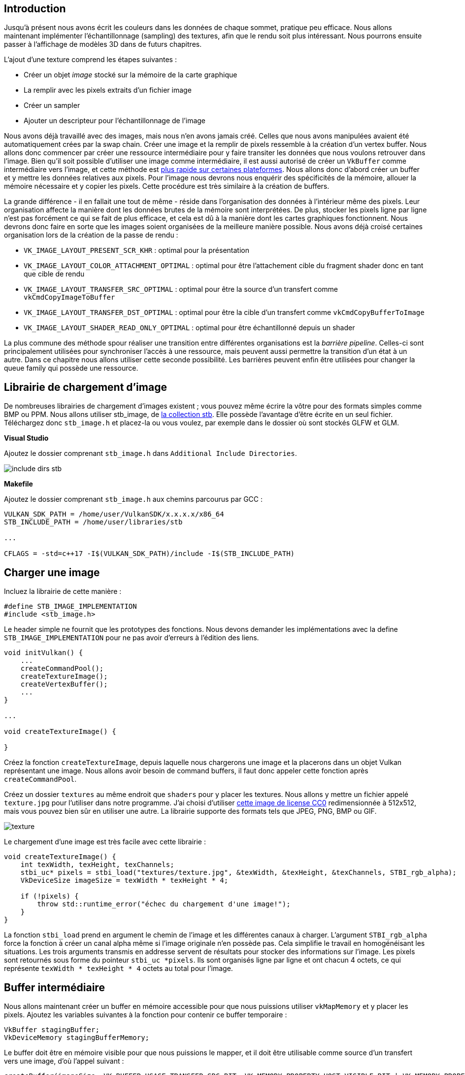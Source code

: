 :pp: {plus}{plus}

== Introduction

Jusqu'à présent nous avons écrit les couleurs dans les données de chaque sommet, pratique peu efficace.
Nous allons  maintenant implémenter l'échantillonnage (sampling) des textures, afin que le rendu soit plus intéressant.
Nous pourrons ensuite passer à l'affichage de modèles 3D dans de futurs chapitres.

L'ajout d'une texture comprend les étapes suivantes :

* Créer un objet _image_ stocké sur la mémoire de la carte graphique
* La remplir avec les pixels extraits d'un fichier image
* Créer un sampler
* Ajouter un descripteur pour l'échantillonnage de l'image

Nous avons déjà travaillé avec des images, mais nous n'en avons jamais créé.
Celles que nous avons manipulées avaient été automatiquement crées par la swap chain.
Créer une image et la remplir de pixels ressemble à la création d'un vertex buffer.
Nous allons donc commencer par créer une ressource intermédiaire pour y faire transiter les données que nous voulons retrouver dans l'image.
Bien qu'il soit possible d'utiliser une image comme intermédiaire, il est aussi autorisé de créer un `VkBuffer` comme intermédiaire vers l'image, et cette méthode est https://developer.nvidia.com/vulkan-memory-management[plus rapide sur certaines plateformes].
Nous allons donc d'abord créer un buffer et y mettre les données relatives aux pixels.
Pour l'image nous devrons nous enquérir des spécificités de la mémoire, allouer la mémoire nécessaire et y copier les pixels.
Cette procédure est très similaire à la création de buffers.

La grande différence - il en fallait une tout de même - réside dans l'organisation des données à l'intérieur même des pixels.
Leur organisation affecte la manière dont les données brutes de la mémoire sont interprétées.
De plus, stocker les pixels ligne par ligne n'est pas forcément ce qui se fait de plus efficace, et cela est dû à la manière dont les cartes graphiques fonctionnent.
Nous devrons donc faire en sorte que les images soient organisées de la meilleure manière possible.
Nous avons déjà croisé certaines organisation lors de la création de la passe de rendu :

* `VK_IMAGE_LAYOUT_PRESENT_SCR_KHR` : optimal pour la présentation
* `VK_IMAGE_LAYOUT_COLOR_ATTACHMENT_OPTIMAL` : optimal pour être l'attachement cible du fragment shader donc en tant que cible de rendu
* `VK_IMAGE_LAYOUT_TRANSFER_SRC_OPTIMAL` : optimal pour être la source d'un transfert comme `vkCmdCopyImageToBuffer`
* `VK_IMAGE_LAYOUT_TRANSFER_DST_OPTIMAL` : optimal pour être la cible d'un transfert comme `vkCmdCopyBufferToImage`
* `VK_IMAGE_LAYOUT_SHADER_READ_ONLY_OPTIMAL` : optimal pour être échantillonné depuis un shader

La plus commune des méthode spour réaliser une transition entre différentes organisations est la _barrière pipeline_.
Celles-ci sont principalement utilisées pour synchroniser l'accès à une ressource, mais peuvent aussi permettre la transition d'un état à un autre.
Dans ce chapitre nous allons utiliser cette seconde possibilité.
Les barrières peuvent  enfin être utilisées pour changer la queue family qui possède une ressource.

== Librairie de chargement d'image

De nombreuses librairies de chargement d'images existent ; vous pouvez même écrire la vôtre pour des formats simples comme BMP ou PPM.
Nous allons utiliser stb_image, de https://github.com/nothings/stb[la collection stb].
Elle possède l'avantage d'être écrite en un seul fichier.
Téléchargez donc `stb_image.h` et placez-la ou vous voulez, par exemple dans le dossier où sont stockés GLFW et GLM.

*Visual Studio*

Ajoutez le dossier comprenant `stb_image.h` dans `Additional Include Directories`.

image::/images/include_dirs_stb.png[]

*Makefile*

Ajoutez le dossier comprenant `stb_image.h` aux chemins parcourus par GCC :

[,text]
----
VULKAN_SDK_PATH = /home/user/VulkanSDK/x.x.x.x/x86_64
STB_INCLUDE_PATH = /home/user/libraries/stb

...

CFLAGS = -std=c++17 -I$(VULKAN_SDK_PATH)/include -I$(STB_INCLUDE_PATH)
----

== Charger une image

Incluez la librairie de cette manière :

[,c++]
----
#define STB_IMAGE_IMPLEMENTATION
#include <stb_image.h>
----

Le header simple ne fournit que les prototypes des fonctions.
Nous devons demander les implémentations avec la define  `STB_IMAGE_IMPLEMENTATION` pour ne pas avoir d'erreurs à l'édition des liens.

[,c++]
----
void initVulkan() {
    ...
    createCommandPool();
    createTextureImage();
    createVertexBuffer();
    ...
}

...

void createTextureImage() {

}
----

Créez la fonction `createTextureImage`, depuis laquelle nous chargerons une image et la placerons dans un objet Vulkan représentant une image.
Nous allons avoir besoin de command buffers, il faut donc appeler cette fonction après `createCommandPool`.

Créez un dossier `textures` au même endroit que `shaders` pour y placer les textures.
Nous allons y mettre un fichier appelé `texture.jpg` pour l'utiliser dans notre programme.
J'ai choisi d'utiliser https://pixbay.com/en/statue-sculpture-fig-historically-1275469[cette image de license CC0] redimensionnée à 512x512, mais vous pouvez bien sûr en utiliser une autre.
La librairie supporte des formats tels que JPEG, PNG, BMP ou GIF.

image::/images/texture.jpg[]

Le chargement d'une image est très facile avec cette librairie :

[,c++]
----
void createTextureImage() {
    int texWidth, texHeight, texChannels;
    stbi_uc* pixels = stbi_load("textures/texture.jpg", &texWidth, &texHeight, &texChannels, STBI_rgb_alpha);
    VkDeviceSize imageSize = texWidth * texHeight * 4;

    if (!pixels) {
        throw std::runtime_error("échec du chargement d'une image!");
    }
}
----

La fonction `stbi_load` prend en argument le chemin de l'image et les différentes canaux à charger.
L'argument  `STBI_rgb_alpha` force la fonction à créer un canal alpha même si l'image originale n'en possède pas.
Cela simplifie le travail en homogénéisant les situations.
Les trois arguments transmis en addresse servent de résultats pour stocker des informations sur l'image.
Les pixels sont retournés sous forme du pointeur `stbi_uc *pixels`.
Ils sont organisés ligne par ligne et ont chacun 4 octets, ce qui représente `texWidth * texHeight * 4` octets au total pour l'image.

== Buffer intermédiaire

Nous allons maintenant créer un buffer en mémoire accessible pour que nous puissions utiliser `vkMapMemory` et y placer les pixels.
Ajoutez les variables suivantes à la fonction pour contenir ce buffer temporaire :

[,c++]
----
VkBuffer stagingBuffer;
VkDeviceMemory stagingBufferMemory;
----

Le buffer doit être en mémoire visible pour que nous puissions le mapper, et il doit être utilisable comme source d'un transfert vers une image, d'où l'appel suivant :

[,c++]
----
createBuffer(imageSize, VK_BUFFER_USAGE_TRANSFER_SRC_BIT, VK_MEMORY_PROPERTY_HOST_VISIBLE_BIT | VK_MEMORY_PROPERTY_HOST_COHERENT_BIT, stagingBuffer, stagingBufferMemory);
----

Nous pouvons placer tel quels les pixels que nous avons récupérés dans le buffer :

[,c++]
----
void* data;
vkMapMemory(device, stagingBufferMemory, 0, imageSize, 0, &data);
    memcpy(data, pixels, static_cast<size_t>(imageSize));
vkUnmapMemory(device, stagingBufferMemory);
----

Il ne faut surtout pas oublier de libérer le tableau de pixels après cette opération :

[,c++]
----
stbi_image_free(pixels);
----

== Texture d'image

Bien qu'il nous soit possible de paramétrer le shader afin qu'il utilise le buffer comme source de pixels, il est bien plus efficace d'utiliser un objet image.
Ils rendent plus pratique, mais surtout plus rapide, l'accès aux données de l'image en nous permettant d'utiliser des coordonnées 2D.
Les pixels sont appelés texels dans le contexte du shading, et nous utiliserons ce terme à partir de maintenant.
Ajoutez les membres données suivants :

[,c++]
----
VkImage textureImage;
VkDeviceMemory textureImageMemory;
----

Les paramètres pour la création d'une image sont indiqués dans une structure de type `VkImageCreateInfo` :

[,c++]
----
VkImageCreateInfo imageInfo{};
imageInfo.sType = VK_STRUCTURE_TYPE_IMAGE_CREATE_INFO;
imageInfo.imageType = VK_IMAGE_TYPE_2D;
imageInfo.extent.width = static_cast<uint32_t>(texWidth);
imageInfo.extent.height = static_cast<uint32_t>(texHeight);
imageInfo.extent.depth = 1;
imageInfo.mipLevels = 1;
imageInfo.arrayLayers = 1;
----

Le type d'image contenu dans `imageType` indique à Vulkan le repère dans lesquels les texels sont placés.
Il est possible de créer des repères 1D, 2D et 3D.
Les images 1D peuvent être utilisés comme des tableaux ou des gradients.
Les images 2D sont majoritairement utilisés comme textures.
Certaines techniques les utilisent pour stocker autre chose  que des couleur, par exemple des vecteurs.
Les images 3D peuvent être utilisées pour stocker des voxels par exemple.
Le champ `extent` indique la taille de l'image, en terme de texels par axe.
Comme notre texture fonctionne comme un plan dans un espace en 3D, nous devons indiquer `1` au champ `depth`.
Finalement, notre texture n'est pas un tableau, et nous verrons le mipmapping plus tard.

[,c++]
----
imageInfo.format = VK_FORMAT_R8G8B8A8_SRGB;
----

Vulkan supporte de nombreux formats, mais nous devons utiliser le même format que les données présentes dans le buffer.

[,c++]
----
imageInfo.tiling = VK_IMAGE_TILING_OPTIMAL;
----

Le champ `tiling` peut prendre deux valeurs :

* `VK_IMAGE_TILING_LINEAR` : les texels sont organisés ligne par ligne
* `VK_IMAGE_TILING_OPTIMAL` : les texels sont organisés de la manière la plus optimale pour l'implémentation

Le mode mis dans `tiling` ne peut pas être changé, au contraire de l'organisation de l'image.
Par conséquent, si vous voulez pouvoir directement accéder aux texels, comme il faut qu'il soient organisés d'une manière logique, il vous faut indiquer `VK_IMAGE_TILING_LINEAR`.
Comme nous utilisons un buffer intermédiaire et non une image intermédiaire, nous pouvons utiliser le mode le plus efficace.

[,c++]
----
imageInfo.initialLayout = VK_IMAGE_LAYOUT_UNDEFINED;
----

Idem, il n'existe que deux valeurs pour `initialLayout` :

* `VK_IMAGE_LAYOUT_UNDEFINED` : inutilisable par le GPU, son contenu sera éliminé à la première transition
* `VK_IMAGE_LAYOUT_PREINITIALIZED` : inutilisable par le GPU, mais la première transition conservera les texels

Il n'existe que quelques situations où il est nécessaire de préserver les texels pendant la première transition.
L'une d'elle consiste à utiliser l'image comme ressource intermédiaire en combinaison avec `VK_IMAGE_TILING_LINEAR`.
Il faudrait dans ce cas la faire transitionner vers un état source de transfert, sans perte de données.
Cependant nous utilisons un buffer comme ressource intermédiaire, et l'image transitionne d'abord vers cible de transfert.
À ce moment-là elle n'a pas de donnée intéressante.

[,c++]
----
imageInfo.usage = VK_IMAGE_USAGE_TRANSFER_DST_BIT | VK_IMAGE_USAGE_SAMPLED_BIT;
----

Le champ de bits `usage` fonctionne de la même manière que pour la création des buffers.
L'image sera destination d'un transfert, et sera utilisée par les shaders, d'où les deux indications ci-dessus.

[,c++]
----
imageInfo.sharingMode = VK_SHARING_MODE_EXCLUSIVE;
----

L'image ne sera utilisée que par une famille de queues : celle des graphismes (qui rappelons-le supporte implicitement les transferts).
Si vous avez choisi d'utiliser une queue spécifique vous devrez mettre  `VK_SHARING_MODE_CONCURENT`.

[,c++]
----
imageInfo.samples = VK_SAMPLE_COUNT_1_BIT;
imageInfo.flags = 0; // Optionnel
----

Le membre `sample` se réfère au multisampling.
Il n'a de sens que pour les images utilisées comme attachements d'un framebuffer, nous devons donc mettre `1`, traduit par `VK_SAMPLE_COUNT_1_BIT`.
Finalement, certaines informations se réfèrent aux _images étendues_.
Ces image étendues sont des images dont seule une partie est stockée dans la mémoire.
Voici une exemple d'utilisation : si vous utilisiez une image 3D pour représenter un terrain à l'aide de voxels, vous pourriez utiliser cette fonctionnalité pour éviter d'utiliser de la mémoire qui au final ne contiendrait que de l'air.
Nous ne verrons pas cette fonctionnalité dans ce tutoriel, donnez à `flags` la valeur `0`.

[,c++]
----
if (vkCreateImage(device, &imageInfo, nullptr, &textureImage) != VK_SUCCESS) {
    throw std::runtime_error("echec de la creation d'une image!");
}
----

L'image est créée par la fonction `vkCreateImage`, qui ne possède pas d'argument particulièrement intéressant.
Il est possible que le format `VK_FORMAT_R8G8B8A8_SRGB` ne soit pas supporté par la carte graphique, mais c'est tellement peu probable que nous ne verrons pas comment y remédier.
En effet utiliser un autre format demanderait de réaliser plusieurs conversions compliquées.
Nous reviendrons sur ces conversions dans le chapitre sur le buffer de profondeur.

[,c++]
----
VkMemoryRequirements memRequirements;
vkGetImageMemoryRequirements(device, textureImage, &memRequirements);

VkMemoryAllocateInfo allocInfo{};
allocInfo.sType = VK_STRUCTURE_TYPE_MEMORY_ALLOCATE_INFO;
allocInfo.allocationSize = memRequirements.size;
allocInfo.memoryTypeIndex = findMemoryType(memRequirements.memoryTypeBits, VK_MEMORY_PROPERTY_DEVICE_LOCAL_BIT);

if (vkAllocateMemory(device, &allocInfo, nullptr, &textureImageMemory) != VK_SUCCESS) {
    throw std::runtime_error("echec de l'allocation de la mémoire pour l'image!");
}

vkBindImageMemory(device, textureImage, textureImageMemory, 0);
----

L'allocation de la mémoire nécessaire à une image fonctionne également de la même façon que pour un buffer.
Seuls les noms de deux fonctions changent : `vkGetBufferMemoryRequirements` devient `vkGetImageMemoryRequirements` et `vkBindBufferMemory` devient `vkBindImageMemory`.

Cette fonction est déjà assez grande ainsi, et comme nous aurons besoin d'autres images dans de futurs chapitres, il est judicieux de déplacer la logique de leur création dans une fonction, comme nous l'avons fait pour les buffers.
Voici  donc la fonction `createImage` :

[,c++]
----
void createImage(uint32_t width, uint32_t height, VkFormat format, VkImageTiling tiling, VkImageUsageFlags usage, VkMemoryPropertyFlags properties, VkImage& image, VkDeviceMemory& imageMemory) {
    VkImageCreateInfo imageInfo{};
    imageInfo.sType = VK_STRUCTURE_TYPE_IMAGE_CREATE_INFO;
    imageInfo.imageType = VK_IMAGE_TYPE_2D;
    imageInfo.extent.width = width;
    imageInfo.extent.height = height;
    imageInfo.extent.depth = 1;
    imageInfo.mipLevels = 1;
    imageInfo.arrayLayers = 1;
    imageInfo.format = format;
    imageInfo.tiling = tiling;
    imageInfo.initialLayout = VK_IMAGE_LAYOUT_UNDEFINED;
    imageInfo.usage = usage;
    imageInfo.samples = VK_SAMPLE_COUNT_1_BIT;
    imageInfo.sharingMode = VK_SHARING_MODE_EXCLUSIVE;

    if (vkCreateImage(device, &imageInfo, nullptr, &image) != VK_SUCCESS) {
        throw std::runtime_error("echec de la creation d'une image!");
    }

    VkMemoryRequirements memRequirements;
    vkGetImageMemoryRequirements(device, image, &memRequirements);

    VkMemoryAllocateInfo allocInfo{};
    allocInfo.sType = VK_STRUCTURE_TYPE_MEMORY_ALLOCATE_INFO;
    allocInfo.allocationSize = memRequirements.size;
    allocInfo.memoryTypeIndex = findMemoryType(memRequirements.memoryTypeBits, properties);

    if (vkAllocateMemory(device, &allocInfo, nullptr, &imageMemory) != VK_SUCCESS) {
        throw std::runtime_error("echec de l'allocation de la memoire d'une image!");
    }

    vkBindImageMemory(device, image, imageMemory, 0);
}
----

La largeur, la hauteur, le mode de tiling, l'usage et les propriétés de la mémoire sont des paramètres car ils varierons toujours entre les différentes images que nous créerons dans ce tutoriel.

La fonction `createTextureImage` peut maintenant être réduite à ceci :

[,c++]
----
void createTextureImage() {
    int texWidth, texHeight, texChannels;
    stbi_uc* pixels = stbi_load("textures/texture.jpg", &texWidth, &texHeight, &texChannels, STBI_rgb_alpha);
    VkDeviceSize imageSize = texWidth * texHeight * 4;

    if (!pixels) {
        throw std::runtime_error("échec du chargement de l'image!");
    }

    VkBuffer stagingBuffer;
    VkDeviceMemory stagingBufferMemory;
    createBuffer(imageSize, VK_BUFFER_USAGE_TRANSFER_SRC_BIT, VK_MEMORY_PROPERTY_HOST_VISIBLE_BIT | VK_MEMORY_PROPERTY_HOST_COHERENT_BIT, stagingBuffer, stagingBufferMemory);

    void* data;
    vkMapMemory(device, stagingBufferMemory, 0, imageSize, 0, &data);
        memcpy(data, pixels, static_cast<size_t>(imageSize));
    vkUnmapMemory(device, stagingBufferMemory);

    stbi_image_free(pixels);

    createImage(texWidth, texHeight, VK_FORMAT_R8G8B8A8_SRGB, VK_IMAGE_TILING_OPTIMAL, VK_IMAGE_USAGE_TRANSFER_DST_BIT | VK_IMAGE_USAGE_SAMPLED_BIT, VK_MEMORY_PROPERTY_DEVICE_LOCAL_BIT, textureImage, textureImageMemory);
}
----

== Transitions de l'organisation

La fonction que nous allons écrire inclut l'enregistrement et l'exécution de command buffers.
Il est donc également judicieux de placer cette logique dans une autre fonction :

[,c++]
----
VkCommandBuffer beginSingleTimeCommands() {
    VkCommandBufferAllocateInfo allocInfo{};
    allocInfo.sType = VK_STRUCTURE_TYPE_COMMAND_BUFFER_ALLOCATE_INFO;
    allocInfo.level = VK_COMMAND_BUFFER_LEVEL_PRIMARY;
    allocInfo.commandPool = commandPool;
    allocInfo.commandBufferCount = 1;

    VkCommandBuffer commandBuffer;
    vkAllocateCommandBuffers(device, &allocInfo, &commandBuffer);

    VkCommandBufferBeginInfo beginInfo{};
    beginInfo.sType = VK_STRUCTURE_TYPE_COMMAND_BUFFER_BEGIN_INFO;
    beginInfo.flags = VK_COMMAND_BUFFER_USAGE_ONE_TIME_SUBMIT_BIT;

    vkBeginCommandBuffer(commandBuffer, &beginInfo);

    return commandBuffer;
}

void endSingleTimeCommands(VkCommandBuffer commandBuffer) {
    vkEndCommandBuffer(commandBuffer);

    VkSubmitInfo submitInfo{};
    submitInfo.sType = VK_STRUCTURE_TYPE_SUBMIT_INFO;
    submitInfo.commandBufferCount = 1;
    submitInfo.pCommandBuffers = &commandBuffer;

    vkQueueSubmit(graphicsQueue, 1, &submitInfo, VK_NULL_HANDLE);
    vkQueueWaitIdle(graphicsQueue);

    vkFreeCommandBuffers(device, commandPool, 1, &commandBuffer);
}
----

Le code de ces fonctions est basé sur celui de `copyBuffer`.
Vous pouvez maintenant réduire `copyBuffer` à :

[,c++]
----
void copyBuffer(VkBuffer srcBuffer, VkBuffer dstBuffer, VkDeviceSize size) {
    VkCommandBuffer commandBuffer = beginSingleTimeCommands();

    VkBufferCopy copyRegion{};
    copyRegion.size = size;
    vkCmdCopyBuffer(commandBuffer, srcBuffer, dstBuffer, 1, &copyRegion);

    endSingleTimeCommands(commandBuffer);
}
----

Si nous utilisions de simples buffers nous pourrions nous contenter d'écrire une fonction qui enregistre l'appel à  `vkCmdCopyBufferToImage`.
Mais comme cette fonction utilse une image comme cible nous devons changer l'organisation de l'image avant l'appel.
Créez une nouvelle fonction pour gérer de manière générique les transitions :

[,c++]
----
void transitionImageLayout(VkImage image, VkFormat format, VkImageLayout oldLayout, VkImageLayout newLayout) {
    VkCommandBuffer commandBuffer = beginSingleTimeCommands();

    endSingleTimeCommands(commandBuffer);
}
----

L'une des manières de réaliser une transition consiste à utiliser une _barrière pour mémoire d'image_.
Une telle barrière de pipeline est en général utilisée pour synchroniser l'accès à une ressource, mais nous avons déjà évoqué ce sujet.
Il existe au passage un équivalent pour les buffers : une barrière pour mémoire de buffer.

[,c++]
----
VkImageMemoryBarrier barrier{};
barrier.sType = VK_STRUCTURE_TYPE_IMAGE_MEMORY_BARRIER;
barrier.oldLayout = oldLayout;
barrier.newLayout = newLayout;
----

Les deux premiers champs indiquent la transition à réaliser.
Il est possible d'utiliser `VK_IMAGE_LAYOUT_UNDEFINED` pour  `oldLayout` si le contenu de l'image ne vous intéresse pas.

[,c++]
----
barrier.srcQueueFamilyIndex = VK_QUEUE_FAMILY_IGNORED;
barrier.dstQueueFamilyIndex = VK_QUEUE_FAMILY_IGNORED;
----

Ces deux paramètres sont utilisés pour transmettre la possession d'une queue à une autre.
Il faut leur indiquer les indices des familles de queues correspondantes.
Comme nous ne les utilisons pas, nous devons les mettre à  `VK_QUEUE_FAMILY_IGNORED`.

[,c++]
----
barrier.image = image;
barrier.subresourceRange.aspectMask = VK_IMAGE_ASPECT_COLOR_BIT;
barrier.subresourceRange.baseMipLevel = 0;
barrier.subresourceRange.levelCount = 1;
barrier.subresourceRange.baseArrayLayer = 0;
barrier.subresourceRange.layerCount = 1;
----

Les paramètres `image` et `subresourceRange` servent à indiquer l'image, puis la partie de l'image concernées par les changements.
Comme notre image n'est pas un tableau, et que nous n'avons pas mis en place de mipmapping, les paramètres sont tous mis au minimum.

[,c++]
----
barrier.srcAccessMask = 0; // TODO
barrier.dstAccessMask = 0; // TODO
----

Comme les barrières sont avant tout des objets de synchronisation, nous devons indiquer les opérations utilisant la ressource avant et après l'exécution de cette barrière.
Pour pouvoir remplir les champs ci-dessus nous devons déterminer ces opérations, ce que nous ferons plus tard.

[,c++]
----
vkCmdPipelineBarrier(
    commandBuffer,
    0 /* TODO */, 0 /* TODO */,
    0,
    0, nullptr,
    0, nullptr,
    1, &barrier
);
----

Tous les types de barrière sont mis en place à l'aide de la même fonction.
Le paramètre qui suit le command buffer indique une étape de la pipeline.
Durant celle-ci seront réalisées les opération devant précéder la barrière.
Le paramètre d'après indique également une étape de la pipeline.
Cette fois les opérations exécutées durant cette étape attendront la barrière.
Les étapes que vous pouvez fournir comme avant- et après-barrière dépendent de l'utilisation des ressources qui y sont utilisées.
Les valeurs autorisées sont listées https://www.khronos.org/registry/vulkan/specs/1.3-extensions/html/chap7.html#synchronization-access-types-supported[dans ce tableau].
Par exemple, si vous voulez lire des données présentes dans un UBO après une barrière qui s'applique au buffer, vous  devrez indiquer `VK_ACCESS_UNIFORM_READ_BIT` comme usage, et si le premier shader à utiliser l'uniform est le fragment shader il vous faudra indiquer `VK_PIPELINE_STAGE_FRAGMENT_SHADER_BIT` comme étape.
Dans ce cas de figure, spécifier  une autre étape qu'une étape shader n'aurait aucun sens, et les validation layers vous le feraient remarquer.

Le paramètre sur la troisième ligne peut être soit `0` soit `VK_DEPENDENCY_BY_REGION_BIT`.
Dans ce second cas la barrière devient une condition spécifique d'une région de la ressource.
Cela signifie entre autres que l'implémentation peut lire une région aussitôt que le transfert y est terminé, sans considération pour les autres régions.
Cela permet d'augmenter encore les performances en permettant d'utiliser les optimisations des architectures actuelles.

Les trois dernières paires de paramètres sont des tableaux de barrières pour chacun des trois types existants : barrière mémorielle, barrière de buffer et barrière d'image.

== Copier un buffer dans une image

Avant de compléter `vkCreateTextureImage` nous allons écrire une dernière fonction appelée `copyBufferToImage` :

[,c++]
----
void copyBufferToImage(VkBuffer buffer, VkImage image, uint32_t width, uint32_t height) {
    VkCommandBuffer commandBuffer = beginSingleTimeCommands();

    endSingleTimeCommands(commandBuffer);
}
----

Comme avec les recopies de buffers, nous devons indiquer les parties du buffer à copier et les parties de l'image où écrire.
Ces données doivent être placées dans une structure de type `VkBufferImageCopy`.

[,c++]
----
VkBufferImageCopy region{};
region.bufferOffset = 0;
region.bufferRowLength = 0;
region.bufferImageHeight = 0;

region.imageSubresource.aspectMask = VK_IMAGE_ASPECT_COLOR_BIT;
region.imageSubresource.mipLevel = 0;
region.imageSubresource.baseArrayLayer = 0;
region.imageSubresource.layerCount = 1;

region.imageOffset = {0, 0, 0};
region.imageExtent = {
    width,
    height,
    1
};
----

La plupart de ces champs sont évidents.
`bufferOffset` indique l'octet à partir duquel les données des pixels commencent dans le buffer.
L'organisation des pixels doit être indiquée dans les champs `bufferRowLenght` et `bufferImageHeight`.
Il pourrait en effet avoir un espace entre les lignes de l'image.
Comme notre image est en un seul bloc, nous devons mettre ces paramètres à `0`.
Enfin, les membres `imageSubResource`, `imageOffset` et `imageExtent` indiquent les parties de l'image qui receveront les données.

Les copies buffer vers image sont envoyées à la queue avec la fonction `vkCmdCopyBufferToImage`.

[,c++]
----
vkCmdCopyBufferToImage(
    commandBuffer,
    buffer,
    image,
    VK_IMAGE_LAYOUT_TRANSFER_DST_OPTIMAL,
    1,
    &region
);
----

Le quatrième paramètre indique l'organisation de l'image au moment de la copie.
Normalement l'image doit être dans l'organisation optimale pour la réception de données.
Nous avons paramétré la copie pour qu'un seul command buffer soit à l'origine de la copie successive de tous les pixels.
Nous aurions aussi pu créer un tableau de `VkBufferImageCopy` pour que le command buffer soit à l'origine de plusieurs copies simultanées.

== Préparer la texture d'image

Nous avons maintenant tous les outils nécessaires pour compléter la mise en place de la texture d'image.
Nous pouvons retourner à la fonction `createTextureImage`.
La dernière chose que nous y avions fait consistait à créer l'image texture.
Notre prochaine étape est donc d'y placer les pixels en les copiant depuis le buffer intermédiaire.
Il y a deux étapes pour cela :

* Transitionner l'organisation de l'image vers `VK_IMAGE_LAYOUT_TRANSFER_DST_OPTIMAL`
* Exécuter le buffer de copie

C'est simple à réaliser avec les fonctions que nous venons de créer :

[,c++]
----
transitionImageLayout(textureImage, VK_FORMAT_R8G8B8A8_SRGB, VK_IMAGE_LAYOUT_UNDEFINED, VK_IMAGE_LAYOUT_TRANSFER_DST_OPTIMAL);
copyBufferToImage(stagingBuffer, textureImage, static_cast<uint32_t>(texWidth), static_cast<uint32_t>(texHeight));
----

Nous avons créé l'image avec une organisation `VK_LAYOUT_UNDEFINED`, car le contenu initial ne nous intéresse pas.

Pour ensuite pouvoir échantillonner la texture depuis le fragment shader nous devons réaliser une dernière transition, qui la préparera à être accédée depuis un shader :

[,c++]
----
transitionImageLayout(textureImage, VK_FORMAT_R8G8B8A8_SRGB, VK_IMAGE_LAYOUT_TRANSFER_DST_OPTIMAL, VK_IMAGE_LAYOUT_SHADER_READ_ONLY_OPTIMAL);
----

== Derniers champs de la barrière de transition

Si vous lanciez le programme vous verrez que les validation layers vous indiquent que les champs d'accès et d'étapes shader sont invalides.
C'est normal, nous ne les avons pas remplis.

Nous sommes pour le moment interessés par deux transitions :

* Non défini → cible d'un transfert : écritures par transfert qui n'ont pas besoin d'être synchronisées
* Cible d'un transfert → lecture par un shader : la lecture par le shader doit attendre la fin du transfert

Ces règles sont indiquées en utilisant les valeurs suivantes pour l'accès et les étapes shader :

[,c++]
----
VkPipelineStageFlags sourceStage;
VkPipelineStageFlags destinationStage;

if (oldLayout == VK_IMAGE_LAYOUT_UNDEFINED && newLayout == VK_IMAGE_LAYOUT_TRANSFER_DST_OPTIMAL) {
    barrier.srcAccessMask = 0;
    barrier.dstAccessMask = VK_ACCESS_TRANSFER_WRITE_BIT;

    sourceStage = VK_PIPELINE_STAGE_TOP_OF_PIPE_BIT;
    destinationStage = VK_PIPELINE_STAGE_TRANSFER_BIT;
} else if (oldLayout == VK_IMAGE_LAYOUT_TRANSFER_DST_OPTIMAL && newLayout == VK_IMAGE_LAYOUT_SHADER_READ_ONLY_OPTIMAL) {
    barrier.srcAccessMask = VK_ACCESS_TRANSFER_WRITE_BIT;
    barrier.dstAccessMask = VK_ACCESS_SHADER_READ_BIT;

    sourceStage = VK_PIPELINE_STAGE_TRANSFER_BIT;
    destinationStage = VK_PIPELINE_STAGE_FRAGMENT_SHADER_BIT;
} else {
    throw std::invalid_argument("transition d'orgisation non supportée!");
}

vkCmdPipelineBarrier(
    commandBuffer,
    sourceStage, destinationStage,
    0,
    0, nullptr,
    0, nullptr,
    1, &barrier
);
----

Comme vous avez pu le voir dans le tableau mentionné plus haut, l'écriture dans l'image doit se réaliser à l'étape pipeline de transfert.
Mais cette opération d'écriture ne dépend d'aucune autre opération.
Nous pouvons donc fournir une condition d'accès nulle et `VK_PIPELINE_STAGE_TOP_OF_PIPE_BIT` comme opération pré-barrière.
Cette valeur correspond au début de la pipeline, mais ne représente pas vraiment une étape.
Elle désigne plutôt le moment où la pipeline se prépare, et donc sert communément aux transferts.
Voyez https://www.khronos.org/registry/vulkan/specs/1.3-extensions/html/chap7.html#VkPipelineStageFlagBits[la documentation] pour de plus amples informations sur les pseudo-étapes.

L'image sera écrite puis lue dans la même passe, c'est pourquoi nous devons indiquer que le fragment shader aura accès à la mémoire de l'image.

Quand nous aurons besoin de plus de transitions, nous compléterons la fonction de transition pour qu'elle les prenne en compte.
L'application devrait maintenant tourner sans problème, bien qu'il n'y aie aucune différence visible.

Un point intéressant est que l'émission du command buffer génère implicitement une synchronisation de type  `VK_ACCESS_HOST_WRITE_BIT`.
Comme la fonction `transitionImageLayout` exécute un command buffer ne comprenant qu'une seule commande, il est possbile d'utiliser cette synchronisation.
Cela signifie que vous pourriez alors mettre `srcAccessMask` à `0` dans le cas d'une transition vers `VK_ACCESS_HOST_WRITE_BIT`.
C'est à vous de voir si vous voulez être explicites à ce sujet.
Personnellement je n'aime pas du tout faire dépendre mon application sur des opérations cachées, que je trouve dangereusement proche d'OpenGL.

Autre chose intéressante à savoir, il existe une organisation qui supporte toutes les opérations.
Elle s'appelle  `VK_IMAGE_LAYOUT_GENERAL`.
Le problème est qu'elle est évidemment moins optimisée.
Elle est cependant utile dans certains cas, comme quand une image doit être utilisée comme cible et comme source, ou pour pouvoir lire l'image juste après qu'elle aie quittée l'organisation préinitialisée.

Enfin, il important de noter que les fonctions que nous avons mises en place exécutent les commandes de manière synchronisées et attendent que la queue soit en pause.
Pour de véritables applications il est bien sûr recommandé de combiner toutes ces opérations dans un seul command buffer pour qu'elles soient exécutées de manière asynchrones.
Les commandes de transitions et de copie pourraient grandement bénéficier d'une telle pratique.
Essayez par exemple de créer une fonction `setupCommandBuffer`, puis d'enregistrer les commandes nécessaires depuis les fonctions actuelles.
Appelez ensuite une autre fonction nommée par exemple `flushSetupCommands` qui exécutera le command buffer.
Avant d'implémenter ceci attendez que nous ayons fait fonctionner l'échantillonage.

== Nettoyage

Complétez la fonction `createImageTexture` en libérant le buffer intermédiaire et en libérant la mémoire :

[,c++]
----
    transitionImageLayout(textureImage, VK_FORMAT_R8G8B8A8_SRGB, VK_IMAGE_LAYOUT_TRANSFER_DST_OPTIMAL, VK_IMAGE_LAYOUT_SHADER_READ_ONLY_OPTIMAL);

    vkDestroyBuffer(device, stagingBuffer, nullptr);
    vkFreeMemory(device, stagingBufferMemory, nullptr);
}
----

L'image texture est utilisée jusqu'à la fin du programme, nous devons donc la libérer dans `cleanup` :

[,c++]
----
void cleanup() {
    cleanupSwapChain();

    vkDestroyImage(device, textureImage, nullptr);
    vkFreeMemory(device, textureImageMemory, nullptr);

    ...
}
----

L'image contient maintenant la texture, mais nous n'avons toujours pas mis en place de quoi y accéder depuis la pipeline.
Nous y travaillerons dans le prochain chapitre.

link:/code/23_texture_image.cpp[C{pp} code] / link:/code/21_shader_ubo.vert[Vertex shader] / link:/code/21_shader_ubo.frag[Fragment shader]
